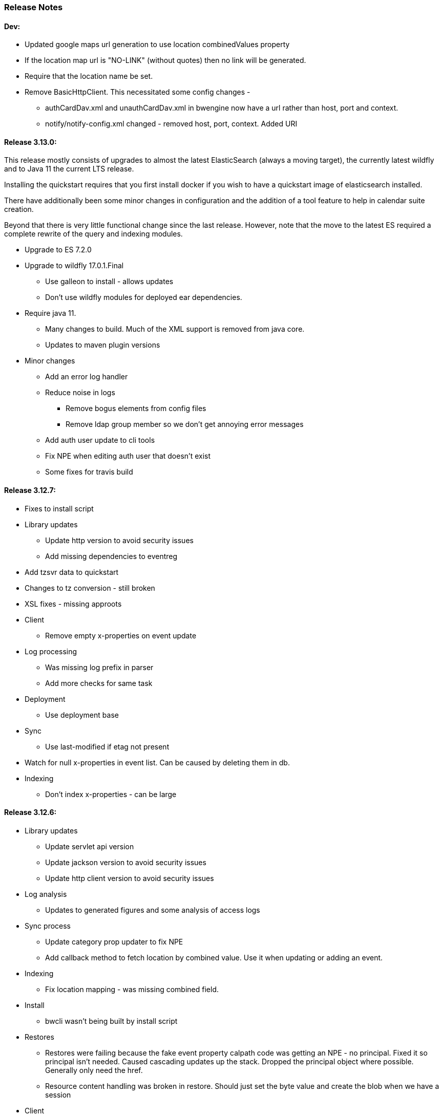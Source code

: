 [[release-notes]]
=== Release Notes

==== Dev:
  * Updated google maps url generation to use location combinedValues property
  * If the location map url is "NO-LINK" (without quotes) then no link will be generated.
  * Require that the location name be set.
  * Remove BasicHttpClient. This necessitated some config changes -
    ** authCardDav.xml and unauthCardDav.xml in bwengine now have a url rather than host, port and context.
    ** notify/notify-config.xml changed - removed host, port, context. Added URI

==== Release 3.13.0:
This release mostly consists of upgrades to almost the latest ElasticSearch (always a moving target), the currently latest wildfly and to Java 11 the current LTS release.

Installing the quickstart requires that you first install docker if you wish to have a quickstart image of elasticsearch installed.

There have additionally been some minor changes in configuration and the addition of a tool feature to help in calendar suite creation.

Beyond that there is very little functional change since the last release. However, note that the move to the latest ES required a complete rewrite of the query and indexing modules.

  * Upgrade to ES 7.2.0
  * Upgrade to wildfly 17.0.1.Final
    ** Use galleon to install - allows updates
    ** Don't use wildfly modules for deployed ear dependencies.
  * Require java 11.
    ** Many changes to build. Much of the XML support is removed from java core.
    ** Updates to maven plugin versions
  * Minor changes
    ** Add an error log handler
    ** Reduce noise in logs
      *** Remove bogus elements from config files
      *** Remove ldap group member so we don't get annoying error messages
    ** Add auth user update to cli tools
    ** Fix NPE when editing auth user that doesn't exist
    ** Some fixes for travis build

==== Release 3.12.7:
  * Fixes to install script
  * Library updates
    ** Update http version to avoid security issues
    ** Add missing dependencies to eventreg
  * Add tzsvr data to quickstart
  * Changes to tz conversion - still broken
  * XSL fixes - missing approots
  * Client
    ** Remove empty x-properties on event update
  * Log processing
    ** Was missing log prefix in parser
    ** Add more checks for same task
  * Deployment
    ** Use deployment base
  * Sync
    ** Use last-modified if etag not present
  * Watch for null x-properties in event list. Can be caused by deleting them in db.
  *  Indexing
    ** Don't index x-properties - can be large

==== Release 3.12.6:
  * Library updates
    ** Update servlet api version
    ** Update jackson version to avoid security issues
    ** Update http client version to avoid security issues
  * Log analysis
    ** Updates to generated figures and some analysis of access logs
  * Sync process
    ** Update category prop updater to fix NPE
    ** Add callback method to fetch location by combined value. Use it when updating or adding an event.
  * Indexing
    ** Fix location mapping - was missing combined field.
  * Install
    ** bwcli wasn't being built by install script
  * Restores
    ** Restores were failing because the fake event property calpath code was getting an NPE - no principal. Fixed it so principal isn't needed. Caused cascading updates up the stack. Dropped the principal object where possible. Generally only need the href.
    ** Resource content handling was broken in restore. Should just set the byte value and create the blob when we have a session
  * Client
    ** Add action to clear any principals notifications
    ** Fix feeder main/listEvents action - now works
  * Others
    ** Svci pars wasn't handling the readonly flag properly. Worked for unauth but wasn't turning on readonly for authenticated methods.
    ** Drop loader-repository elements from (some) jboss-app.xml
    ** Better error messages when building index docs and in AccessUtil
    ** Watch for null home in CalSuites
    ** Response: Add method to set Response status from a response

==== Release 3.12.5:
  * Logging
    ** Add a bunch of jsonIgnore to the Logged interface to stop the fields turning up in json.
    ** Fix error methods. Use exception message as first param.

  * Client
    ** Cache default filters for ro client. Use calsuite as key
    ** Cache user collections in session. Use calsuite group as key
    ** NoopAction extended MainAction. Should not as it retrieves a lot of unused data.
    ** Make session timeout for /cal and /soedept configurable and default to 5

  * Don't store collection in BwCollectionFilter. Was never used. Just store path as entity
  * Fix FlushMap in utils. Current fetched value was not discarded.
  * Fix bw script - was missing some of the newer modules
  * BwLastMod:
    ** Add JsonIgnore to getDbEntity or we get a loop.
    ** Set the db entity when we clone or we get an NPE

==== Release 3.12.4:
  * Fixed a few bugs.
    ** BwResourceContent bug below
    ** Suppress a request-out log message unlesss really on way out
    ** Index wrapper type for calsuite - not calsuite itself
    ** Try to force refresh after adding calsuite
    ** HttpUtil POST produced Accept rather than Content-type
    ** Bad forward in add calsuite produced bogus error message
  * Updated log analyzer so results are easier to read.
  * Factor deployment modules out of bw-util into new bw-util-deploy

==== Release 3.12.3:
  * Added new cli command to analyze log data.
  * Add new REQUEST-OUT log message for analyzer
  * A number of bug fixes
    ** Touch collection on update of acls - was not getting indexed
    ** Calling wrong indexer to update resource content
    ** Wasn't saving entity in response from indexer
    ** Add cache to SvcSimpleFilterParser so we don't repeatedly attempt to fetch children of collections.
    ** Should be returning an empty array when the event is not found
    ** Was calling wrong method to fetch location for update

Note: A bug was discovered almost immediately. The commit is at https://github.com/Bedework/bw-calendar-engine/commit/c83e77e3f5ceb990029b84ca7440af83fdc4e568 and a patch:

----
Index: bw-calendar-engine-facade/src/main/java/org/bedework/calfacade/BwResourceContent.java
IDEA additional info:
Subsystem: com.intellij.openapi.diff.impl.patch.CharsetEP
<+>UTF-8
===================================================================
--- bw-calendar-engine-facade/src/main/java/org/bedework/calfacade/BwResourceContent.java	(revision b248db13b030a73828d7b8c9428dda9ebf262a0c)
+++ bw-calendar-engine-facade/src/main/java/org/bedework/calfacade/BwResourceContent.java	(revision c83e77e3f5ceb990029b84ca7440af83fdc4e568)
@@ -187,14 +187,11 @@
       while((len = str.read(buffer)) != -1) {
         b64out.write(buffer, 0, len);
       }
+      b64out.close();

       return new String(baos.toByteArray());
     } catch (final Throwable t) {
       throw new CalFacadeException(t);
-    } finally {
-      try {
-        b64out.close();
-      } catch (Throwable t) {}
     }
   }

----


==== Release 3.12.2:
  * Added new cli command to allow refresh of tz data.
  * Widespread changes to remove references to log4j. All localized in one source file (and a few poms for runnable code).
  * Use asciidoctor to generate this document.

==== Release 3.12.1:
===== Searching for contacts/locations
  * In the admin and event submissions clients replaced simple drop down with a search interface. Requires back end support for the search )a restful style with json response).
  
===== ES only read-only clients.
  * Implement an ES only read-only interface. The public client can be built without any hibernate support as it doesn't interact with the database. This required at least:
    ** Minor API changes
    ** Indexing of more entities - principals, calendar suites, preferences, filters.
    ** New core interface implementation which only handles the read only methods.
    ** Refactored the core to remove a callback. Also to spilt off the read only code.
     
===== Split out ES indexes
  * Significant change to indexing to try to resolve the contacts issue and prepare for upgrade.

  * ES v7 will allow only one type per index. To prepare the index was split into many. Requires a doctype parameter to be added to most calls, significant changes to the (re)indexing process and other associated changes.

  * Almost all calendar engine classes were affected in some way - mostly relatively minor.

  * Configuration changes: no longer have a public/user calendar name. The location of the mappings is a directory - not a file and there are multiple mapping files under directories named with the lowercased doctype name.
  
===== Use ES only read-only interface for CalDAV read-only methods.
  * The hope is this will provide a significant performance improvement for those methods.

===== Other changes.
  * Merged pull request from viqueen. Deal with DAV security issue.

==== Release 3.12.0:
===== Move to github/maven
  * A number of modules have been replaced with their github/maven equivalents from the 4.x branches. Other than changes for the build process these modules are functionally equivalent. This change was initiated to make some module classes available for externally built plugin modules. The 3.x modules and their 4.x replacements are:
    ** rpiutil -> bw-util
    ** bwaccess -> bw-access
    ** webdav -> bw-webdav
    ** caldav -> bw-caldav (bwcaldav is the bedework implementation of the interface)
    ** bwxml -> bw-xml
    ** eventreg -> bw-event-registration
    ** selfreg -> bw-self-registration
    ** synch -> bw-synch
  * Related changes were to build the runnable post-deploy app in bw-util-bw-deploy and run that. Some configuration properties had to be changed to align.
  
  * Having done the above the master on github for the calendar engineand client is now the current 3.x dev version, there is a 4.x branch for future development and release branches will be created as necessary. 
  
===== Related to maven/github switch
  * The urls for wsdls is changed. e.g. /wsdls/synch/wssvc.wsdl becomes /xmlspecs/wsdls/synchws/wssvc.wsdl. This necessitates changes to configurations:
    ** synch/../orgSyncV2.xml
    ** synch/../localBedework.xml
    ** bwengine/synch.xml
    ** bwengine/system.xml
    ** eventreg.xml
  * Yet more refactoring was needed. Turns out we had an unbuildable set of modules with bw-xml depending on bw-util for the deployment. Broke out the 2 modules with a dependency on bw-xml as bw-util2
  * Moved all the xsl into it's own module - bw-calendar-xsl. Thi salso needs changes to configs - all xsl url paths are now prefixed with /approots - the context at which the xsl is deployed. Look for elements appRoots and browserResourceRoots in the configs

===== Scheduling
  * Fixes to scheduling code to try to ensure pending inbox events get deleted
  * Updates to iSchedule client for later version of httplient. Moved some code out of caldav tester into common utils
   
===== Notifications
  * Fix the listeners so they close down without exceptions

===== Websockets
  * Add code to support websockets for a new experimental streaming protocol (a CalConnect initiative)
  * Many changes to build process - wewbsockets applications cannot be inside an ear file. Now possible to deploy as a standalone war. Websockets endpoint is now a separate module.
  * Websockets moduleacts as a proxy to caldav.
  
===== Other 
  * Delay getting a change table entry when realiasing. Was intefering with a test in update.
  * Getting deadlocks when deleting tombstoned events. Change the colpath so they disapppear but need a purge process to finally remove them. 
  * Tasks collections were not getting created with correct type - nor were they returning a supported component type.
  * Some fixes to the selfreg feature and additions to the cli to drive it.
   
==== Release 3.11.2:

===== Indexing
  * Add a reindex operation which reindexes all the data in place. Used when ES schema changes.
  * Add an indexstats operation to get counts for a named index
  * Add a setProdAlias operation. Rebuild index no longer automatically makes new index prod. This also allows us to back off the index.
  * Extra operations added to cli to reindex and change indexes
  * Fix update of UpdateInfo in ES index. Was doing a string concat rather than an increment.
  * Index individual location fields so they can be searched
  * Add a fetch single event method to the indexer
  * Synch around event cache accesses

===== Notifications
  * Add a preference to allow suppression of notifications for a user. This shoudl be applied to public-user to avoid a lot of overhead
  * Change logging is now modified. Messages are now logged to audit.org.bedework.chgnote. Requires a change to standalone.xml or the equivalent
  
===== Sync and orgSync:
  * Add orgSync connector to sync engine
  * Fully index location sub-fields - add a set of keys for mapping locations
  * New indexer methods to enable searching for particular location keys
  * Allow specification of a mapping key in subscription and in x-property
  * Updates x-calendar xsd for mapping key as param
  * Changes to admin client to allow specification of orgSync
  * Upgrade to httpClient to handle orgSync certs
  * Add further parameters to OrgSync subscription -updated admin client to support
  * Unsubscribe before deleting content to avoid race.
  * Get persisted event on fetch for update
  * Allow for pw without id in subscription - it's the key in OrgSync
  * Implement setting category on add and update from containing collection.
  * Update was setting datestamps before checking for no changes - was propagated to db entity preventing further updates.
  * Do a better job of setting content-type and encoding for SOAP interactions.
  * Add array of keys to location entity for use by synch process.
  * Fix handling of locations in Synch engine. Add the locKey parameter to the location. It gets propagated to the x-prop for use later.
  * Refresh rate wasn't getting through. Fixed

===== Public events admin
  * Try to mitigate errors caused when a validation error occurs on publish. Indexed and db version did not match.
  * Added missing retry action in event submit.
  * Fixed race condition when selecting a group in admin client
  * Fix the eventsPending page. POST was losing the filter
  * Calsuite specific approvers
  * Avoid ConcurrentModificationException in admin client
  * Changes for eventreg
      ** Add some commands to cli
      ** Use wildfly modules
      ** More HttpUtil methods for use in eventreg and sync
      ** Fix web.xml and post-deploy for wildfly
  * Use of deleted flag
      ** Index the flag
      ** Changes to allow DeleteEventAction to just set the flag
      ** Searching can filter on deleted flag
      ** Add mark deleted button to form
  * Add tool command to set authuser roles
  * Add tool command to add/remove approver for calsuite

===== Clients
  * Fix errors caused by entry into showEventMore with a new session
  * Switch public client to use href in urls instead of calPath + guid + recurrenceId
  * Last date in header was the same as the first date

===== Other 
  * Removed the principal path elements from the basic config. Changing them is always a bad idea so they may as well be fixed.
  * Use wildfly modules where possible - ensure we get consistent SOAP behavior
  * Further changes for httpclient. Fix to timezones
  * Logging changes to try to reduce output
  * Try to spot ConnectionResetByPeer errors and leave quietly
  * Try to make less noise when a hung session is shut down
  * Avoid tzsvr startup errors - and db should be static
  * Allow setting of session timeout in deploy properties
  * Drop deprecated jboss config
  * Allow setting of soap address in post deploy
  * Try to fix some issues with JMX which surfaced when testing eventreg
  * Add an Events method to calculate instances for recurring event
  * Fix carddav logging
  * Add flag to ifInfo to indicate a dontKill server process. Stops
    autokill killing off some of the long running system jobs.
  * Fixes to get carddav working again. Most of them backported to 3.11.1  
  * Fixes to get vpoll working again. Broke as a result of ical4j upgrade.
  * Add event dumping to the new (incomplete) dump format.
  * Try another approach to stop exceptions when a new user turns up

==== Release 3.11.1:

  * Change the schema and filter to allow searches on x-properties.
  * Backported carddav changes from 3.11.2

  